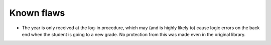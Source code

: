 Known flaws
===========

* The year is only received at the log-in procedure, which may (and is highly likely to) cause logic errors on the back end when the student is going to a new grade. No protection from this was made even in the original library.
